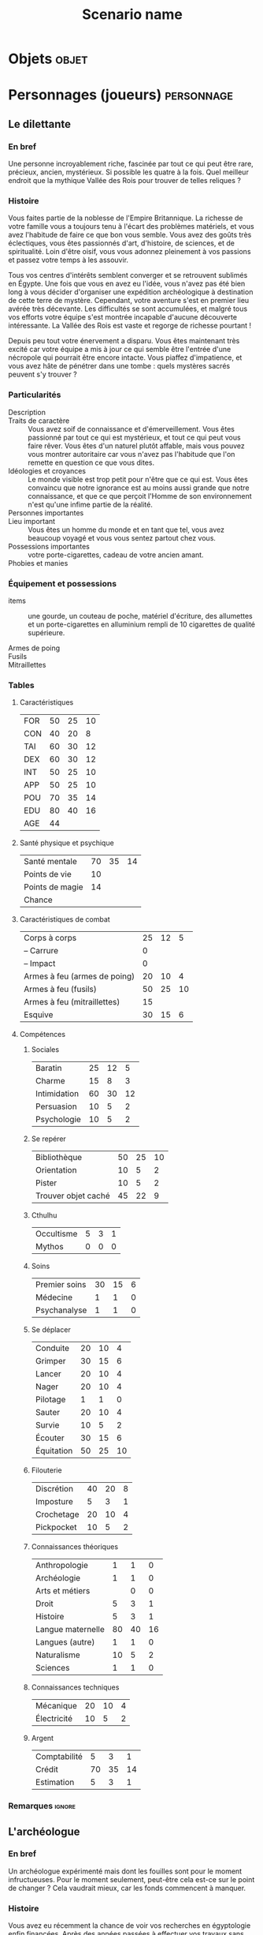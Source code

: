 #+title: Scenario name

* COMMENT Remarques

Il est possible d'intégrer ce mode avec org-roam, en ajoutant des lignes du type :

#+begin_src org
:PROPERTIES:
:ID:       32d875eb-4d02-48fb-bf3a-482a2ca8a7c4
:END:
#+title: Scenario name 
#+filetags: scénario cthulhu localgraph
#+end_src

* Objets                                                              :objet:
* Personnages (joueurs)                                          :personnage:
#+LATEX: \begin{twocols}
** Le dilettante 

*** En bref 

Une personne incroyablement riche, fascinée par tout ce qui peut être rare, précieux, ancien, mystérieux. Si possible les quatre à la fois. Quel meilleur endroit que la mythique Vallée des Rois pour trouver de telles reliques ?

*** Histoire

Vous faites partie de la noblesse de l'Empire Britannique. La richesse de votre famille vous a toujours tenu à l'écart des problèmes matériels, et vous avez l'habitude de faire ce que bon vous semble. Vous avez des goûts très éclectiques, vous êtes passionnés d'art, d'histoire, de sciences, et de spiritualité. Loin d'être oisif, vous vous adonnez pleinement à vos passions et passez votre temps à les assouvir.

Tous vos centres d'intérêts semblent converger et se retrouvent sublimés en Égypte. Une fois que vous en avez eu l'idée, vous n'avez pas été bien long à vous décider d'organiser une expédition archéologique à destination de cette terre de mystère. Cependant, votre aventure s'est en premier lieu avérée très décevante. Les difficultés se sont accumulées, et malgré tous vos efforts votre équipe s'est montrée incapable d'aucune découverte intéressante. La Vallée des Rois est vaste et regorge de richesse pourtant !

Depuis peu tout votre énervement a disparu. Vous êtes maintenant très excité car votre équipe a mis à jour ce qui semble être l'entrée d'une nécropole qui pourrait être encore intacte. Vous piaffez d'impatience, et vous avez hâte de pénétrer dans une tombe : quels mystères sacrés peuvent s'y trouver ?

*** Particularités

- Description ::
- Traits de caractère :: Vous avez soif de connaissance et d'émerveillement. Vous êtes passionné par tout ce qui est mystérieux, et tout ce qui peut vous faire rêver. Vous êtes d'un naturel plutôt affable, mais vous pouvez vous montrer autoritaire car vous n'avez pas l'habitude que l'on remette en question ce que vous dites.
- Idéologies et croyances :: Le monde visible est trop petit pour n'être que ce qui est. Vous êtes convaincu que notre ignorance est au moins aussi grande que notre connaissance, et que ce que perçoit l'Homme de son environnement n'est qu'une infime partie de la réalité. 
- Personnes importantes :: 
- Lieu important :: Vous êtes un homme du monde et en tant que tel, vous avez beaucoup voyagé et vous vous sentez partout chez vous. 
- Possessions importantes :: votre porte-cigarettes, cadeau de votre ancien amant. 
- Phobies et manies :: 

*** Équipement et possessions

- items :: une gourde, un couteau de poche, matériel d'écriture, des allumettes et un porte-cigarettes en alluminium rempli de 10 cigarettes de qualité supérieure. 
  #+LATEX: ~\\[2em]
- Armes de poing :: 
  #+LATEX: ~\\[2em]
- Fusils :: 
  #+LATEX: ~\\[2em]
- Mitraillettes :: 
  #+LATEX: ~\\[2em]



#+LATEX: \end{twocols}
#+LATEX: \pagebreak
#+LATEX: \newgeometry{a4paper, total={170mm,257mm}, left=20mm, top=10mm, bottom=10mm}
#+LATEX: \begin{twocols}

*** Tables
**** Caractéristiques 

| FOR | 50 | 25 | 10 |
| CON | 40 | 20 |  8 |
| TAI | 60 | 30 | 12 |
| DEX | 60 | 30 | 12 |
| INT | 50 | 25 | 10 |
| APP | 50 | 25 | 10 |
| POU | 70 | 35 | 14 |
| EDU | 80 | 40 | 16 |
| AGE | 44 |    |    |
#+TBLFM: $3=round($2/2)::$4=round($2/5)

**** Santé physique et psychique

| Santé mentale   | 70 | 35 | 14 |
| Points de vie   | 10 |    |    |
| Points de magie | 14 |    |    |
| Chance          |    |    |    |
#+TBLFM: $3=round($2/2)::$4=round($2/5)

**** Caractéristiques de combat


| Corps à corps                | 25 | 12 |  5 |
| -- Carrure                   |  0 |    |    |
| -- Impact                    |  0 |    |    |
| Armes à feu (armes de poing) | 20 | 10 |  4 |
| Armes à feu (fusils)         | 50 | 25 | 10 |
| Armes à feu (mitraillettes)  | 15 |    |    |
| Esquive                      | 30 | 15 |  6 |
#+TBLFM: $3=round($2/2)::$4=round($2/5)

**** Compétences
***** Sociales

| Baratin      | 25 | 12 |  5 |
| Charme       | 15 |  8 |  3 |
| Intimidation | 60 | 30 | 12 |
| Persuasion   | 10 |  5 |  2 |
| Psychologie  | 10 |  5 |  2 |
#+TBLFM: $3=round($2/2)::$4=round($2/5)

***** Se repérer

| Bibliothèque        | 50 | 25 | 10 |
| Orientation         | 10 |  5 |  2 |
| Pister              | 10 |  5 |  2 |
| Trouver objet caché | 45 | 22 |  9 |
#+TBLFM: $3=round($2/2)::$4=round($2/5)

***** Cthulhu

| Occultisme | 5 | 3 | 1 |
| Mythos     | 0 | 0 | 0 |
#+TBLFM: $3=round($2/2)::$4=round($2/5)

***** Soins

| Premier soins | 30 | 15 | 6 |
| Médecine      |  1 |  1 | 0 |
| Psychanalyse  |  1 |  1 | 0 |
#+TBLFM: $3=round($2/2)::$4=round($2/5)

***** Se déplacer

| Conduite   | 20 | 10 |  4 |
| Grimper    | 30 | 15 |  6 |
| Lancer     | 20 | 10 |  4 |
| Nager      | 20 | 10 |  4 |
| Pilotage   |  1 |  1 |  0 |
| Sauter     | 20 | 10 |  4 |
| Survie     | 10 |  5 |  2 |
| Écouter    | 30 | 15 |  6 |
| Équitation | 50 | 25 | 10 |
#+TBLFM: $3=round($2/2)::$4=round($2/5)

***** Filouterie

| Discrétion | 40 | 20 | 8 |
| Imposture  |  5 |  3 | 1 |
| Crochetage | 20 | 10 | 4 |
| Pickpocket | 10 |  5 | 2 |
#+TBLFM: $3=round($2/2)::$4=round($2/5)

***** Connaissances théoriques

| Anthropologie     |  1 |  1 |  0 |
| Archéologie       |  1 |  1 |  0 |
| Arts et métiers   |    |  0 |  0 |
| Droit             |  5 |  3 |  1 |
| Histoire          |  5 |  3 |  1 |
| Langue maternelle | 80 | 40 | 16 |
| Langues (autre)   |  1 |  1 |  0 |
| Naturalisme       | 10 |  5 |  2 |
| Sciences          |  1 |  1 |  0 |
#+TBLFM: $3=round($2/2)::$4=round($2/5)

***** Connaissances techniques

| Mécanique   | 20 | 10 | 4 |
| Électricité | 10 |  5 | 2 |
#+TBLFM: $3=round($2/2)::$4=round($2/5)

***** Argent 

| Comptabilité |  5 |  3 |  1 |
| Crédit       | 70 | 35 | 14 |
| Estimation   |  5 |  3 |  1 |
#+TBLFM: $3=round($2/2)::$4=round($2/5)




*** Remarques                                                      :ignore:

#+LATEX: \end{twocols}
#+LATEX: \pagebreak
#+LATEX: \begin{twocols}
** L'archéologue 

*** En bref 

Un archéologue expérimenté mais dont les fouilles sont pour le moment infructueuses. Pour le moment seulement, peut-être cela est-ce sur le point de changer ? Cela vaudrait mieux, car les fonds commencent à manquer.

*** Histoire

Vous avez eu récemment la chance de voir vos recherches en égyptologie enfin financées. Après des années passées à effectuer vos travaux sans source de financement stables, la vague de l'égyptomanie qui s'abat sur le monde depuis la découverte de cet explorateur - Howard Carter - a du bon. Vous avez reçu plus d'argent que nécessaire pour organiser une expédition en Égypte, et tenter de percer les secrets fascinants de cette terre. 

Vous avez vite été rattrapé par la réalité du terrain. Le travail sur site est harassant, et la majeure partie de vos découvertes sont anecdotiques, en tout cas aucune ne pourrait vous apporter le renom que vous recherchez. Vous voulez que votre nom soit aussi connu que celui d'Howard Carter ! Malgré cela, vos mécènes vous accordent un ultime chèque, ce qui vous permet de continuer vos fouilles dans la Vallée des Rois pour encore quelques mois. Il s'agit votre dernière chance de vous faire un nom, sans quoi vous rentrerez bredouille et inconnu en Europe...

Depuis peu cependant, votre moral est au beau fixe. Vous avez bien fait d'écouter le conseil de cet indigène rencontré au hasard dans une taverne surchauffé de la ville, qui vous a indiqué un endroit particulier de la Vallée des Rois, difficile d'accès et un peu en retrait par rapport aux autres tombes. Vous y avez découvert une ancienne route en pierre, menant à une falaise, que vos équipes sont actuellement en train d'examiner. Serait-ce la promesse d'une tombe intacte et d'une renommée éternelle ? 

*** Particularités 

- Description :: vous êtes passionné par votre métier, et vous voudriez tellement que votre nom soit attaché à celui d'une belle et grande découverte. 
- Traits de caractère :: 
- Idéologies et croyances :: Votre formation d'archéologue vous à désillusionné. Vous manipulez les croyances et les religions comme des concepts abstraits. Par exemple, la croyance des anciens égyptiens en la vie après la mort n'est pour vous qu'un folklore intéressant à étudier.
- Personnes importantes :: 
- Lieu important :: Depuis toujours vous avez été attiré par l'Égypte, terre ancestrale de mystères insondables, que vous voudriez pénétrer et exposer aux yeux de tous. 
- Possessions importantes :: 
- Phobies et manies :: 

*** Équipement et possessions

- Items :: un cartable contenant une truelle, des petites brosses, des allumettes, et quatre bougies
- Armes de poing :: 
- Fusils :: 
- Mitraillettes :: 


#+LATEX: \end{twocols}
#+LATEX: \pagebreak
#+LATEX: \begin{twocols}

*** Tables
**** Caractéristiques 

| FOR | 60 | 30 | 12 |
| CON | 50 | 25 | 10 |
| TAI | 50 | 25 | 10 |
| DEX | 50 | 25 | 10 |
| INT | 70 | 35 | 14 |
| APP | 60 | 30 | 12 |
| POU | 40 | 20 |  8 |
| EDU | 80 | 40 | 16 |
#+TBLFM: $3=round($2/2)::$4=round($2/5)

**** Santé physique et psychique

| Santé mentale  | 40 | 20 | 8 |
| Points de vie  | 10 |  5 | 2 |
| Point de magie |  8 |  4 | 2 |
| Chance         |    |  0 | 0 |
#+TBLFM: $3=round($2/2)::$4=round($2/5)

**** Caractéristiques de combat

| Corps à corps                | 25 | 13 | 5 |
| -- Carrure                   |  0 |  0 | 0 |
| Armes à feu (armes de poing) | 20 | 10 | 4 |
| Armes à feu (fusils)         | 25 | 13 | 5 |
| Armes à feu (mitraillettes)  | 15 |  8 | 3 |
| Esquive                      | 25 | 13 | 5 |
#+TBLFM: $3=round($2/2)::$4=round($2/05)

**** Compétences
***** Sociales

| Baratin      |  5 |  3 |  1 |
| Charme       | 15 |  8 |  3 |
| Intimidation | 15 |  8 |  3 |
| Persuasion   | 50 | 25 | 10 |
| Psychologie  | 10 |  5 |  2 |
#+TBLFM: $3=round($2/2)::$4=round($2/5)

***** Se repérer

| Bibliothèque        | 50 | 25 | 10 |
| Orientation         | 40 | 20 |  8 |
| Pister              | 10 |  5 |  2 |
| Trouver objet caché | 50 | 25 | 10 |
#+TBLFM: $3=round($2/2)::$4=round($2/5)

***** Cthulhu

| Occultisme | 5 | 3 | 1 |
| Mythos     | 0 | 0 | 0 |
#+TBLFM: $3=round($2/2)::$4=round($2/5)

***** Soins

| Premier soins | 30 | 15 | 6 |
| Médecine      |  1 |  1 | 0 |
| Psychanalyse  |  1 |  1 | 0 |
#+TBLFM: $3=round($2/2)::$4=round($2/5)

***** Se déplacer

| Écouter    | 20 | 10 | 4 |
| Conduite   | 40 | 20 | 8 |
| Équitation |  5 |  3 | 1 |
| Survie     | 10 |  5 | 2 |
| Pilotage   |  1 |  1 | 0 |
| Grimper    | 40 | 20 | 8 |
| Nager      | 20 | 10 | 4 |
| Lancer     | 20 | 10 | 4 |
| Sauter     | 20 | 10 | 4 |
#+TBLFM: $3=round($2/2)::$4=round($2/5)

***** Filouterie

| Discrétion | 20 | 10 | 4 |
| Imposture  |  5 |  3 | 1 |
| Crochetage |  1 |  1 | 0 |
| Pickpocket | 10 |  5 | 2 |
#+TBLFM: $3=round($2/2)::$4=round($2/5)

***** Connaissances théoriques

| Anthropologie     |  1 |  1 |  0 |
| Sciences          |  1 |  1 |  0 |
| Archéologie       | 70 | 35 | 14 |
| Histoire          | 60 | 30 | 12 |
| Naturalisme       | 10 |  5 |  2 |
| Langue maternelle | 80 | 40 | 16 |
| Langues (arabe)   | 50 | 25 | 10 |
| Droit             |  5 |  3 |  1 |
#+TBLFM: $3=round($2/2)::$4=round($2/5)

***** Connaissances techniques

| Mécanique   | 40 | 20 | 8 |
| Électricité | 10 |  5 | 2 |
#+TBLFM: $3=round($2/2)::$4=round($2/5)

***** Argent 

| Comptabilité |  5 |  3 |  1 |
| Crédit       | 40 | 20 |  8 |
| Estimation   | 60 | 30 | 12 |
#+TBLFM: $3=round($2/2)::$4=round($2/5)
 
#+LATEX: \end{twocols}
#+LATEX: \pagebreak
#+LATEX: \begin{twocols}

** Le professeur de langues 
*** En bref 

Un professeur de langues qui ne s'épanouit pas dans son travail à Londres, où il passe son temps à traduire des manuscrits allemands, alors que sa seule passion est les hiéroglyphes. 

*** Histoire

Cela fait maintenant bien des années que vous travaillez à l'University College de Londres. Le prestige du poste que vous occupez vous a amusé un temps mais vous vous êtes retrouvés enlisés dans une routine administrative dont vous ne parvenez plus à vous sortir. Vous étiez un élève brillant de l'Université, passionné par l'étude des langues anciennes. Vous aviez a l'époque dévoré les cours de grammaires des langues sumérienne, akkadienne, et bien entendu, votre passion depuis toujours, égyptienne.

Cependant la traduction de hiéroglyphes n'intéresse personne, et vous avez donc passé la majeure partie de votre carrière à traduire des traités allemands de philosophie, ce qui vous permet de compléter convenablement votre salaire de professeur. Lorsque l'on vous a contacté pour faire partie d'une expédition en Égypte, vous n'avez pas hésité une seule seconde : vous avez pris vos livres les plus précieux et un billet pour le premier bateau en direction du pays des pharaons.

La vie de fouilles n'est pas facile, mais vous vivez pleinement l'aventure, passionné par le moindre détail. Vous espérez également secrètement qu'une grande découverte sera faite, et que votre nom y sera pour toujours associé. Qui sait ce que l'Égypte cache encore, dans ses obscurs déserts ? Peut-être qu'un jour on prononcera votre nom comme on prononce celui de Champollion. 

*** Particularités

- Description ::
- Traits de caractère :: Vous êtes ravis de mettre enfin à profit votre passion et vos études, ce qui vous rempli d'un profond sentiment d'accomplissement. Vous souhaitez intensément faire cela toute votre vie.
- Idéologies et croyances :: Vous croyez principalement en vous-mêmes. Vous avez réussi à surmonter toutes les difficultés que la vie vous a lancé jusqu'à présent, et vous ne voyez pas pourquoi il n'en serait pas de même dans le futur. 
- Personnes importantes :: 
- Lieu important :: L'Égypte bien sûr. Vous vous y sentez plus chez vous qu'à Londres. Vous êtes avides de découvrir la vie dans ce pays, passée comme actuelle.
- Possessions importantes :: Une copie de /Ancient Egyptian Legends/, signée par votre mentor, Margaret Muray.
- Phobies et manies :: 

*** Équipement et possessions

- items :: des stylos et un calepin, des cigares et des allumettes.
- Armes de poing :: 
- Fusils :: 
- Mitraillettes :: 


#+LATEX: \end{twocols}
#+LATEX: \pagebreak
#+LATEX: \begin{twocols}

*** Tables
**** Caractéristiques 

| FOR | 50 | 25 | 10 |
| CON | 40 | 20 |  8 |
| TAI | 50 | 25 | 10 |
| DEX | 45 | 23 |  9 |
| INT | 60 | 30 | 12 |
| APP | 70 | 35 | 14 |
| POU | 60 | 30 | 12 |
| EDU | 80 | 40 | 16 |
| AGE | 40 |    |    |
#+TBLFM: $3=round($2/2)::$4=round($2/5)

**** Santé physique et psychique

| Santé mentale   | 60 | 30 | 12 |
| Points de vie   |  9 |    |    |
| Points de magie | 12 |    |    |
| Chance          |    |    |    |
#+TBLFM: $3=round($2/2)::$4=round($2/5)

**** Caractéristiques de combat

| Corps à corps                | 25 | 13 | 5 |
| -- Carrure                   |  0 |  0 | 0 |
| -- Impact                    |  0 |  0 | 0 |
| Armes à feu (armes de poing) | 20 | 10 | 4 |
| Armes à feu (fusils)         | 25 | 13 | 5 |
| Armes à feu (mitraillettes)  | 15 |  8 | 3 |
| Esquive                      | 25 | 12 | 5 |
#+TBLFM: $3=round($2/2)::$4=round($2/5)

**** Compétences
***** Sociales

| Baratin      |  5 |  3 |  1 |
| Charme       | 30 | 15 |  6 |
| Intimidation | 15 |  8 |  3 |
| Persuasion   | 10 |  5 |  2 |
| Psychologie  | 50 | 25 | 10 |
#+TBLFM: $3=round($2/2)::$4=round($2/5)

***** Se repérer

| Bibliothèque        | 60 | 30 | 12 |
| Orientation         | 10 |  5 |  2 |
| Pister              | 10 |  5 |  2 |
| Trouver objet caché | 45 | 22 |  9 |
#+TBLFM: $3=round($2/2)::$4=round($2/5)

***** Cthulhu

| Occultisme | 25 | 12 | 5 |
| Mythos     |  0 |  0 | 0 |
#+TBLFM: $3=round($2/2)::$4=round($2/5)

***** Soins

| Premier soins | 30 | 15 | 6 |
| Médecine      |  1 |  1 | 0 |
| Psychanalyse  |  1 |  1 | 0 |
#+TBLFM: $3=round($2/2)::$4=round($2/5)

***** Se déplacer

| Conduite   | 20 | 10 | 4 |
| Grimper    | 20 | 10 | 4 |
| Lancer     | 20 | 10 | 4 |
| Nager      | 20 | 10 | 4 |
| Pilotage   |  1 |  1 | 0 |
| Sauter     | 20 | 10 | 4 |
| Survie     | 10 |  5 | 2 |
| Écouter    | 40 | 20 | 8 |
| Équitation |  5 |  3 | 1 |
#+TBLFM: $3=round($2/2)::$4=round($2/5)

***** Filouterie

| Discrétion | 20 | 10 | 4 |
| Imposture  |  5 |  3 | 1 |
| Crochetage |  1 |  1 | 0 |
| Pickpocket | 10 |  5 | 2 |
#+TBLFM: $3=round($2/2)::$4=round($2/5)

***** Connaissances théoriques

| Anthropologie         | 50 | 25 | 10 |
| Archéologie           |  1 |  1 |  0 |
| Arts et métiers       |    |  0 |  0 |
| Droit                 |  5 |  3 |  1 |
| Histoire              |  5 |  3 |  1 |
| Langue maternelle     | 80 | 40 | 16 |
| Langue (hiéroglyphes) | 70 | 35 | 14 |
| Langues (allemand)    | 60 | 30 | 12 |
| Langues (latin)       | 50 | 25 | 10 |
| Naturalisme           | 10 |  5 |  2 |
| Sciences              |  1 |  1 |  0 |
#+TBLFM: $3=round($2/2)::$4=round($2/5)

***** Connaissances techniques

| Mécanique   | 10 | 5 | 2 |
| Électricité | 10 | 5 | 2 |
#+TBLFM: $3=round($2/2)::$4=round($2/5)

***** Argent 

| Comptabilité |  5 |  3 | 1 |
| Crédit       | 40 | 20 | 8 |
| Estimation   |  5 |  3 | 1 |
#+TBLFM: $3=round($2/2)::$4=round($2/5)


#+LATEX: \end{twocols}
#+LATEX: \pagebreak
#+LATEX: \begin{twocols}
** L'ancien soldat

*** En bref 

Un ancien soldat un peu bourru, mais qui a l'air de connaître son métier. Il est en charge de la sécurité des membres de l'expédition. Pour le moment il n'a rien à faire, mais il saura sûrement se montrer utile si l'occasion se fait sentir. 

*** Histoire

Vous vous êtes battus en Égypte pendant la grande guerre. Vous avez été discrètement évincé de l'armée suite à un incident avec un officier qui a dégénéré en bagarre. Vous n'êtes pas particulièrement fan de ce pays, mais quoi ! C'est un pays qui peut être violent et ces mordus de bibelots sont prêts à payer cher pour leur protection. De toute façon vous ne savez faire qu'une seule chose, vous battre, alors autant que cela vous rapporte.

Pour le moment vous n'avez d'ailleurs pas grand chose à faire, il ne se passe absolument rien dans l'expédition sur laquelle vous avez été engagé. En ce moment le danger le plus mortel que vous devez affronter sont l'aristo et les deux intellos : la moindre discussion avec eux vous donne envie de vous tuer.

Vous aimeriez bien un peu d'action, et peut-être allez-vous bientôt être servi. Vous avez entendu dire qu'ils avaient mis à jour une nouvelle piste vers une tombe qui pourrait être intacte et donc regorger de richesses. De quoi attirer tous les pillards de la région, magnifique. 

*** Particularités

- Description ::
- Traits de caractère :: Vous êtes frustré d'avoir été renvoyé de l'armé pour une faute dont vous ne vous sentez pas responsable. Vous n'en pouvez plus de l'inaction. 
- Idéologies et croyances :: Vous ne comptez que sur vous-même : cela vous a bien servi jusqu'à présent et vous ne voyez pas pourquoi vous changeriez d'avis. 
- Personnes importantes :: Vos anciens compagnon d'armes, bien que cela fasse des années que vous ne les avez pas vus. 
- Lieu important :: 
- Possessions importantes :: 
- Phobies et manies :: 

*** Équipement et possessions

- items :: 
- Armes :: couteau (1D8)
- Armes de poing :: révolver calibre 32 chargé avec 6 balles (1D8), 4 balles
- Fusils :: 
- Mitraillettes :: 


#+LATEX: \end{twocols}
#+LATEX: \pagebreak
#+LATEX: \begin{twocols}
*** Tables
**** Caractéristiques 

| FOR | 80 | 40 | 16 |
| CON | 60 | 30 | 12 |
| TAI | 70 | 35 | 14 |
| DEX | 65 | 33 | 13 |
| INT | 55 | 28 | 11 |
| APP | 40 | 20 |  8 |
| POU | 50 | 25 | 10 |
| EDU | 50 | 25 | 10 |
| AGE | 29 |    |    |
#+TBLFM: $3=round($2/2)::$4=round($2/5)

**** Santé physique et psychique

| Santé mentale   | 60 | 30 | 12 |
| Points de vie   | 13 |    |    |
| Points de magie | 10 |    |    |
| Chance          |    |    |    |
#+TBLFM: $3=round($2/2)::$4=round($2/5)

**** Caractéristiques de combat


| Corps à corps                |  70 | 35 | 14 |
| -- Carrure                   |   1 |    |    |
| -- Impact                    | 1D4 |    |    |
| Armes à feu (armes de poing) |  60 | 30 | 12 |
| Armes à feu (fusils)         |  45 | 22 |  9 |
| Armes à feu (mitraillettes)  |  15 |    |    |
| Esquive                      |  50 | 25 | 10 |
#+TBLFM: $3=round($2/2)::$4=round($2/5)

**** Compétences
***** Sociales

| Baratin      |  5 |  3 | 1 |
| Charme       | 15 |  8 | 3 |
| Intimidation | 40 | 20 | 8 |
| Persuasion   | 10 |  5 | 2 |
| Psychologie  | 10 |  5 | 2 |
#+TBLFM: $3=round($2/2)::$4=round($2/5)

***** Se repérer

| Bibliothèque        | 20 | 10 | 4 |
| Orientation         | 30 | 15 | 6 |
| Pister              | 30 | 15 | 6 |
| Trouver objet caché | 45 | 22 | 9 |
#+TBLFM: $3=round($2/2)::$4=round($2/5)

***** Cthulhu

| Occultisme | 5 | 3 | 1 |
| Mythos     | 0 | 0 | 0 |
#+TBLFM: $3=round($2/2)::$4=round($2/5)

***** Soins

| Premier soins | 50 | 25 | 10 |
| Médecine      |  1 |  1 |  0 |
| Psychanalyse  |  1 |  1 |  0 |
#+TBLFM: $3=round($2/2)::$4=round($2/5)

***** Se déplacer

| Conduite   | 20 | 10 |  4 |
| Grimper    | 40 | 20 |  8 |
| Lancer     | 20 | 10 |  4 |
| Nager      | 20 | 10 |  4 |
| Pilotage   |  1 |  1 |  0 |
| Sauter     | 20 | 10 |  4 |
| Survie     | 50 | 25 | 10 |
| Écouter    | 20 | 10 |  4 |
| Équitation |  5 |  3 |  1 |
#+TBLFM: $3=round($2/2)::$4=round($2/5)

***** Filouterie

| Discrétion | 50 | 25 | 10 |
| Imposture  |  5 |  3 |  1 |
| Crochetage |  1 |  1 |  0 |
| Pickpocket | 10 |  5 |  2 |
#+TBLFM: $3=round($2/2)::$4=round($2/5)

***** Connaissances théoriques

| Anthropologie     |  1 |  1 |  0 |
| Archéologie       |  1 |  1 |  0 |
| Arts et métiers   |    |  0 |  0 |
| Droit             |  5 |  3 |  1 |
| Histoire          |  5 |  3 |  1 |
| Langue maternelle | 50 | 25 | 10 |
| Langues (autre)   |  1 |  1 |  0 |
| Naturalisme       | 30 | 15 |  6 |
| Sciences          |  1 |  1 |  0 |
#+TBLFM: $3=round($2/2)::$4=round($2/5)

***** Connaissances techniques

| Mécanique   | 40 | 20 | 8 |
| Électricité | 10 |  5 | 2 |
#+TBLFM: $3=round($2/2)::$4=round($2/5)

***** Argent 

| Comptabilité |  5 |  3 | 1 |
| Crédit       | 20 | 10 | 4 |
| Estimation   |  5 |  3 | 1 |
#+TBLFM: $3=round($2/2)::$4=round($2/5)


#+LATEX: \end{twocols}

* Monstres                                                       :personnage:
** L'Abomination, Adepte du Pharaon Noir
:PROPERTIES:
:ID:       ce467dce-58fd-42dc-8a85-e1c3e4ef8582
:END:
*** En bref 

- Santé mentale :
  - 1/1D6 pour rencontrer l'abomination.
  - 0/1D3 pour rencontrer l'abomination dans le noir.
  - 1/1D3 pour détruire son cœur.


Il est possible de le détruire en en [[id:6f94fbf3-39af-46b6-b752-7b997029aa75][détruisant le cœur]]. 
    
*** Histoire et description
:PROPERTIES:
:ID:       b17bf303-7a0f-4a96-a7b2-cc391dea2fe5
:END:

Cela fait des siècles qu'il attend patiemment le retour de son maître, le Pharaon Noir, Nyarlathotep ! On l'a réveillé alors que son règne n'est pas encore advenu, il est fou de rage, et affamé. 

D'apparence, il ressemble à un géant très musclé drapé dans un linceul en décomposition. Il n'y a pas que le linceul qui est en décomposition, sa peau également luis à la faible lueur des torches de pus et de bile, qui dégoulinent par des pores béantes sur une peau déséchée. Sa tête est celle d'un loup doré, et ses yeux incandesceant rayonnent de haine pour tout ce qui est vivant.

Il peut se mettre à quatre patte et se mettre à renifler bruyamment l'air en émettant des grognements sourds, des raclements. Lorsque il est sur ses deux pattes arrières et hurle à la mort, le son qu'il émet est à glacer le sang. 

*** Objectifs 

Ordre de priorité :
1. se repaître de chair humaine.
2. être libéré de sa tombe.


Il fait beaucoup de bruit quand il se déplace dans un endroit exigü avec plein de babioles. 

*** Tables
**** Caractéristiques 

| FOR | 200 | 100 | 40 |
| CON |  80 |  40 | 16 |
| TAI |  90 |  45 | 18 |
| DEX |  35 |  18 |  7 |
| INT |  15 |   8 |  3 |
| APP |   0 |   0 |  0 |
| POU |  75 |  38 | 15 |
| EDU |   0 |   0 |  0 |
| AGE |   0 |   0 |  0 |
#+TBLFM: $3=round($2/2)::$4=round($2/5)

**** Santé physique et psychique

| Santé mentale   | 75 | 37 | 15 |
| Points de vie   | 17 |    |    |
| Points de magie | 15 |    |    |
| Chance          |    |    |    |
#+TBLFM: $3=round($2/2)::$4=round($2/5)

**** Caractéristiques de combat

| Corps à corps |  80 | 40 | 16 |
| Khopesh (1D6) |  80 | 40 | 16 |
| -- Carrure    |   4 |    |    |
| -- Impact     | 3D6 |    |    |
| Esquive       |  17 |  8 |  3 |
#+TBLFM: $3=round($2/2)::$4=round($2/5)

* Lieux                                                                :lieu:
** Lieu 1

** la cave
:PROPERTIES:
:ID:       286e0ef4-8804-46bb-a2bf-ef89b7eaa7a5
:END:
froide

[[id:286e0ef4-8804-46bb-a2bf-ef89b7eaa7a5][la cave]] c'est là que se trouve [[id:8d634e77-c7c8-462e-8c82-17a169b50ae8][la bete]] aienrst.

Lorsque [[id:81a8c429-5dc6-4a60-9a05-acd5aac64888][le lord]] rentre en guerre, tout va pour le plus mal [[id:f66915d9-2f42-4dbc-87fa-4b35dce91dd9][le début]] aruet

* Événements                                                      :événement:

** Début du scénario
** Événement 1
** Conclusion

** le début
:PROPERTIES:
:ID:       f66915d9-2f42-4dbc-87fa-4b35dce91dd9
:END:
tranquille

** combat 1
:PROPERTIES:
:ID:       94854d62-ca6a-4a36-9488-55d4734062cb
:END:



|----------------+---------------+-----------------+---------------+--------------------------+---------------------------------------|
| Personnages    | Le dilettante | L'ancien soldat | L'archéologue | Le professeur de langues | L'Abomination, Adepte du Pharaon Noir |
|----------------+---------------+-----------------+---------------+--------------------------+---------------------------------------|
| Points de vie  |     -100      |       12        |      13       |            12            |                  -4                   |
| Protection     |               |                 |               |                          |                                       |
| Attaques       |       1       |        2        |       1       |            1             |                   1                   |
| Coups rendus   |       0       |        3        |       0       |            0             |                   4                   |
| Blessure grave |       t       |        t        |               |                          |                   t                   |
| Mourant        |               |                 |               |                          |                                       |
| Inconscient    |               |                 |               |                          |                                       |
| Folie          |               |                 |               |                          |                                       |
|----------------+---------------+-----------------+---------------+--------------------------+---------------------------------------|
|                |     <c10>     |      <c10>      |     <c10>     |          <c10>           |                 <c10>                 |



* Documentation
